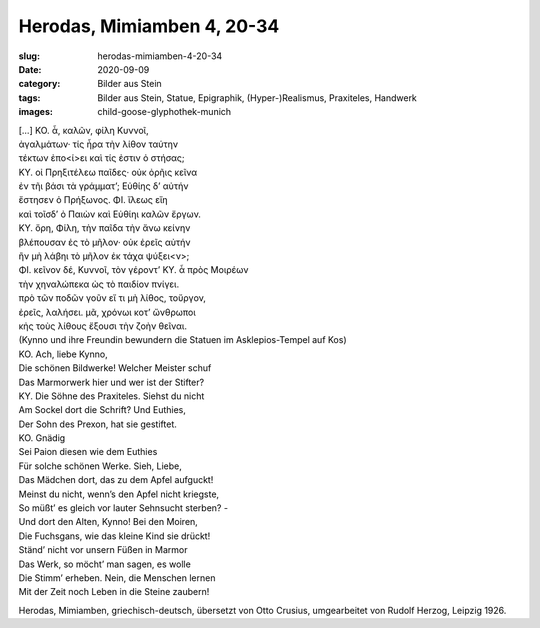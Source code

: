 Herodas, Mimiamben 4, 20-34
===========================

:slug: herodas-mimiamben-4-20-34
:date: 2020-09-09
:category: Bilder aus Stein
:tags: Bilder aus Stein, Statue, Epigraphik, (Hyper-)Realismus, Praxiteles, Handwerk
:images: child-goose-glyphothek-munich

.. class:: original greek

    | […] KO. ἆ, καλῶν, φίλη Κυννοῖ, 
    | ἀγαλμάτων· τίς ἦρα τὴν λίθον ταύτην 
    | τέκτων ἐπο<ί>ει καὶ τίς ἐστιν ὀ στήσας; 
    | ΚΥ. οἰ Πρηξιτέλεω παῖδες· οὐκ ὀρῆις κεῖνα 
    | ἐν τῆι βάσι τὰ γράμματ’; Εὐθίης δ’ αὐτήν 
    | ἔστησεν ὀ Πρήξωνος. ΦΙ. ἴλεως εἴη 
    | καὶ τοῖσδ’ ὀ Παιὼν καὶ Εὐθίηι καλῶν ἔργων. 
    | ΚΥ. ὄρη, Φίλη, τὴν παῖδα τὴν ἄνω κείνην 
    | βλέπουσαν ἐς τὸ μῆλον· οὐκ ἐρεῖς αὐτήν 
    | ἢν μὴ λάβηι τὸ μῆλον ἐκ τάχα ψύξει<ν>; 
    | ΦΙ. κεῖνον δέ, Κυννοῖ, τὸν γέροντ’ ΚΥ. ἆ πρὸς Μοιρέων 
    | τὴν χηναλώπεκα ὠς τὸ παιδίον πνίγει. 
    | πρὸ τῶν ποδῶν γοῦν εἴ τι μὴ λίθος, τοὔργον, 
    | ἐρεῖς, λαλήσει. μᾶ, χρόνωι κοτ’ ὤνθρωποι 
    | κἠς τοὺς λίθους ἔξουσι τὴν ζοὴν θεῖναι. 

.. class:: translation

    | (Kynno und ihre Freundin bewundern die Statuen im Asklepios-Tempel auf Kos)
    | KO. Ach, liebe Kynno,
    | Die schönen Bildwerke! Welcher Meister schuf
    | Das Marmorwerk hier und wer ist der Stifter?
    | KY. Die Söhne des Praxiteles. Siehst du nicht
    | Am Sockel dort die Schrift? Und Euthies,
    | Der Sohn des Prexon, hat sie gestiftet.
    | KO. Gnädig
    | Sei Paion diesen wie dem Euthies
    | Für solche schönen Werke. Sieh, Liebe,
    | Das Mädchen dort, das zu dem Apfel aufguckt!
    | Meinst du nicht, wenn’s den Apfel nicht kriegste,
    | So müßt’ es gleich vor lauter Sehnsucht sterben? -
    | Und dort den Alten, Kynno! Bei den Moiren,
    | Die Fuchsgans, wie das kleine Kind sie drückt!
    | Ständ’ nicht vor unsern Füßen in Marmor
    | Das Werk, so möcht’ man sagen, es wolle
    | Die Stimm’ erheben. Nein, die Menschen lernen
    | Mit der Zeit noch Leben in die Steine zaubern!

.. class:: translation-source

    Herodas, Mimiamben, griechisch-deutsch, übersetzt von Otto Crusius, umgearbeitet von Rudolf Herzog, Leipzig 1926.
